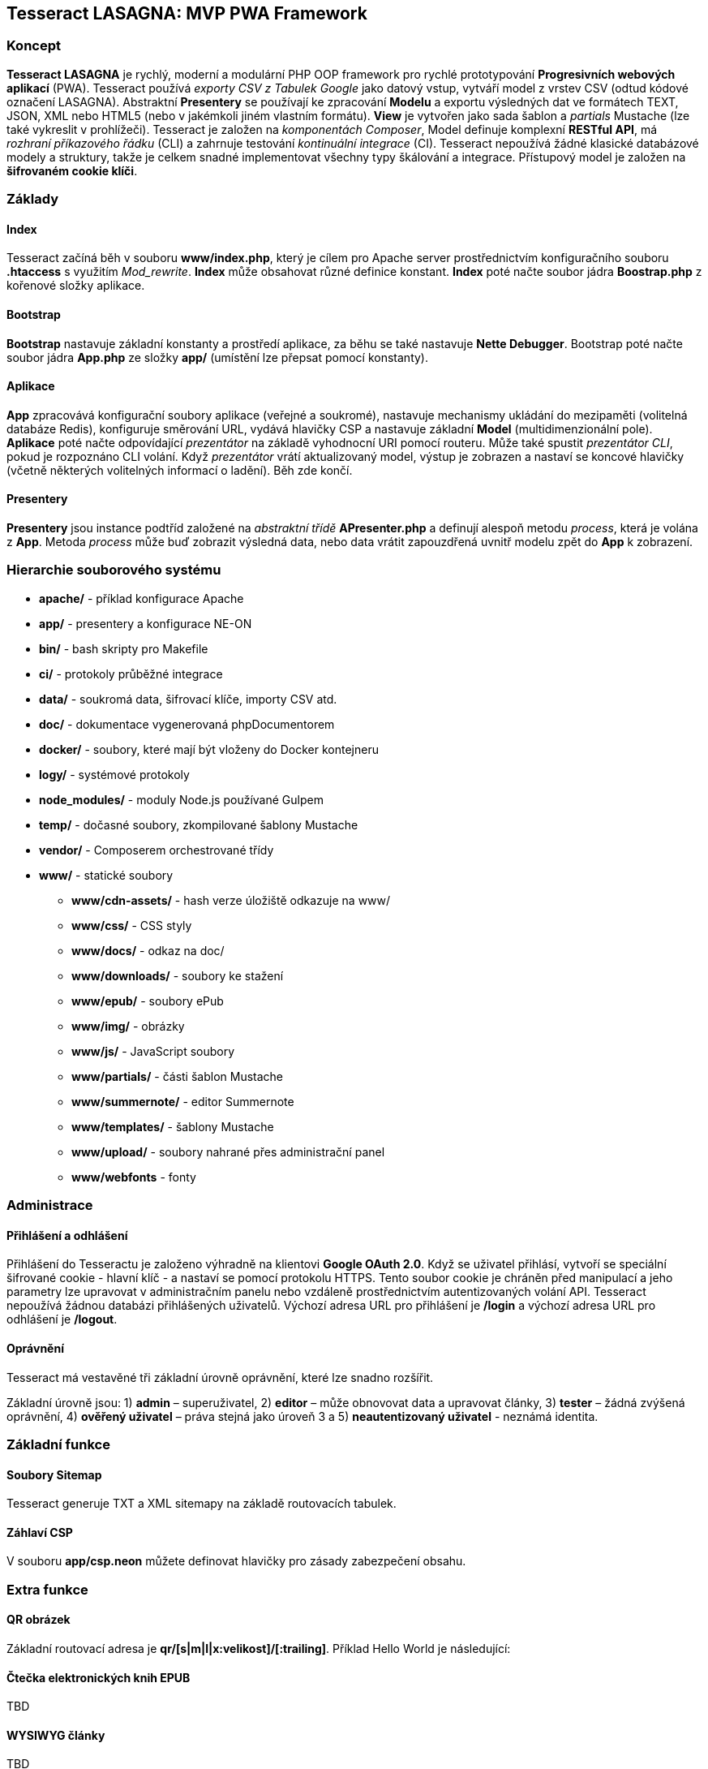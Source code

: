 == Tesseract LASAGNA: MVP PWA Framework

=== Koncept

*Tesseract LASAGNA* je rychlý, moderní a modulární PHP OOP framework pro
rychlé prototypování *Progresivních webových aplikací* (PWA). Tesseract
používá _exporty CSV z Tabulek Google_ jako datový vstup, vytváří model
z vrstev CSV (odtud kódové označení LASAGNA). Abstraktní *Presentery* se
používají ke zpracování *Modelu* a exportu výsledných dat ve formátech
TEXT, JSON, XML nebo HTML5 (nebo v jakémkoli jiném vlastním formátu).
*View* je vytvořen jako sada šablon a _partials_ Mustache (lze také
vykreslit v prohlížeči). Tesseract je založen na _komponentách
Composer_, Model definuje komplexní *RESTful API*, má _rozhraní
příkazového řádku_ (CLI) a zahrnuje testování _kontinuální integrace_
(CI). Tesseract nepoužívá žádné klasické databázové modely a struktury,
takže je celkem snadné implementovat všechny typy škálování a integrace.
Přístupový model je založen na *šifrovaném cookie klíči*.

=== Základy

==== Index

Tesseract začíná běh v souboru *www/index.php*, který je cílem pro
Apache server prostřednictvím konfiguračního souboru *.htaccess* s
využitím _Mod_rewrite_. *Index* může obsahovat různé definice konstant.
*Index* poté načte soubor jádra *Boostrap.php* z kořenové složky
aplikace.

==== Bootstrap

*Bootstrap* nastavuje základní konstanty a prostředí aplikace, za běhu
se také nastavuje *Nette Debugger*. Bootstrap poté načte soubor jádra
*App.php* ze složky *app/* (umístění lze přepsat pomocí konstanty).

==== Aplikace

*App* zpracovává konfigurační soubory aplikace (veřejné a soukromé),
nastavuje mechanismy ukládání do mezipaměti (volitelná databáze Redis),
konfiguruje směrování URL, vydává hlavičky CSP a nastavuje základní
*Model* (multidimenzionální pole). *Aplikace* poté načte odpovídající
_prezentátor_ na základě vyhodnocní URI pomocí routeru. Může také
spustit _prezentátor CLI_, pokud je rozpoznáno CLI volání. Když
_prezentátor_ vrátí aktualizovaný model, výstup je zobrazen a nastaví se
koncové hlavičky (včetně některých volitelných informací o ladění). Běh
zde končí.

==== Presentery

*Presentery* jsou instance podtříd založené na _abstraktní třídě_
*APresenter.php* a definují alespoň metodu _process_, která je volána z
*App*. Metoda _process_ může buď zobrazit výsledná data, nebo data
vrátit zapouzdřená uvnitř modelu zpět do *App* k zobrazení.

=== Hierarchie souborového systému

* *apache/* - příklad konfigurace Apache
* *app/* - presentery a konfigurace NE-ON
* *bin/* - bash skripty pro Makefile
* *ci/* - protokoly průběžné integrace
* *data/* - soukromá data, šifrovací klíče, importy CSV atd.
* *doc/* - dokumentace vygenerovaná phpDocumentorem
* *docker/* - soubory, které mají být vloženy do Docker kontejneru
* *logy/* - systémové protokoly
* *node_modules/* - moduly Node.js používané Gulpem
* *temp/* - dočasné soubory, zkompilované šablony Mustache
* *vendor/* - Composerem orchestrované třídy
* *www/* - statické soubory
** *www/cdn-assets/* - hash verze úložiště odkazuje na www/
** *www/css/* - CSS styly
** *www/docs/* - odkaz na doc/
** *www/downloads/* - soubory ke stažení
** *www/epub/* - soubory ePub
** *www/img/* - obrázky
** *www/js/* - JavaScript soubory
** *www/partials/* - části šablon Mustache
** *www/summernote/* - editor Summernote
** *www/templates/* - šablony Mustache
** *www/upload/* - soubory nahrané přes administrační panel
** *www/webfonts* - fonty

=== Administrace

==== Přihlášení a odhlášení

Přihlášení do Tesseractu je založeno výhradně na klientovi *Google OAuth
2.0*. Když se uživatel přihlásí, vytvoří se speciální šifrované cookie -
hlavní klíč - a nastaví se pomocí protokolu HTTPS. Tento soubor cookie
je chráněn před manipulací a jeho parametry lze upravovat v
administračním panelu nebo vzdáleně prostřednictvím autentizovaných
volání API. Tesseract nepoužívá žádnou databázi přihlášených uživatelů.
Výchozí adresa URL pro přihlášení je */login* a výchozí adresa URL pro
odhlášení je */logout*.

==== Oprávnění

Tesseract má vestavěné tři základní úrovně oprávnění, které lze snadno
rozšířit.

Základní úrovně jsou: 1) *admin* – superuživatel, 2) *editor* – může
obnovovat data a upravovat články, 3) *tester* – žádná zvýšená
oprávnění, 4) *ověřený uživatel* – práva stejná jako úroveň 3 a 5)
*neautentizovaný uživatel* - neznámá identita.

=== Základní funkce

==== Soubory Sitemap

Tesseract generuje TXT a XML sitemapy na základě routovacích tabulek.
[https://lasagna.gscloud.cz/sitemap.txt]
[https://lasagna.gscloud.cz/sitemap.xml]

==== Záhlaví CSP

V souboru *app/csp.neon* můžete definovat hlavičky pro zásady
zabezpečení obsahu.

=== Extra funkce

==== QR obrázek

Základní routovací adresa je *qr/[s|m|l|x:velikost]/[******:trailing]*.
Příklad Hello World je následující:
[https://lasagna.gscloud.cz/qr/s/Hello%20World]

==== Čtečka elektronických knih EPUB

TBD

==== WYSIWYG články

TBD

==== Pingback Monitoring

Podívejte se na demo na této URL: [https://lasagna.gscloud.cz/pingback]
